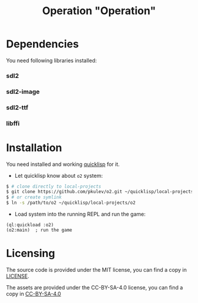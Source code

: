 #+TITLE: Operation "Operation"

* Dependencies
  You need following libraries installed:
*** sdl2
*** sdl2-image
*** sdl2-ttf
*** libffi

* Installation
  You need installed and working [[https://www.quicklisp.org][quicklisp]] for it.

  - Let quicklisp know about =o2= system:
  #+BEGIN_SRC sh
    $ # clone directly to local-projects
    $ git clone https://github.com/pkulev/o2.git ~/quicklisp/local-projects/
    $ # or create symlink
    $ ln -s /path/to/o2 ~/quicklisp/local-projects/o2
  #+END_SRC

  - Load system into the running REPL and run the game:
  #+BEGIN_SRC common-lisp
    (ql:quickload :o2)
    (o2:main)  ; run the game
  #+END_SRC

* Licensing

  The source code is provided under the MIT license, you can find a copy in [[file:CC-BY-SA-4.0][LICENSE]].

  The assets are provided under the CC-BY-SA-4.0 license, you can find a copy in [[file:CC-BY-SA-4.0][CC-BY-SA-4.0]]
